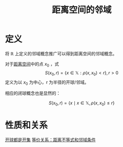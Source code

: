 #+title: 距离空间的邻域
#+roam_tags: 泛函分析
#+roam_alias: 开球 闭球

* 定义
将 \(\mathbb{R}\) 上定义的邻域概念推广可以得到距离空间的邻域概念。

对于[[file:20200930133725-距离空间.org][距离空间]]中的点 \(x_0\) ，式 \[S(x_0,r) = \{x\in \mathbb{X}: \rho(x,x_0) < r\}, r>0\] 定义为以 \(x_0\) 为中心，r 为半径的开球/邻域。

相应的闭球概念也是显然的：

\[S(x_0,r) = \{x\mid x\in \mathbb{X}, \rho(x,x_0) \le r\}\]

* 性质和关系
[[file:20201126143957-证明_开球都是开集.org][开球都是开集]]
[[file:20201205135630-等价关系_距离不等式和邻域条件.org][等价关系：距离不等式和邻域条件]]
